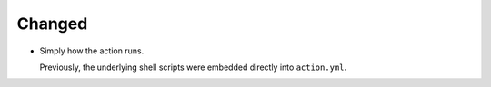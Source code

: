 Changed
-------

*   Simply how the action runs.

    Previously, the underlying shell scripts were embedded directly into ``action.yml``.
